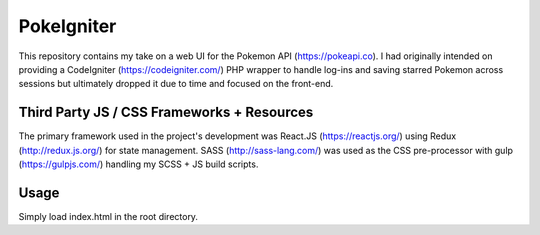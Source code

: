 ###################
PokeIgniter
###################

This repository contains my take on a web UI for the Pokemon API (https://pokeapi.co).
I had originally intended on providing a CodeIgniter (https://codeigniter.com/) PHP wrapper to handle log-ins and saving starred Pokemon across sessions but ultimately dropped it due to time and focused on the front-end.

**************************
Third Party JS / CSS Frameworks + Resources
**************************

The primary framework used in the project's development was React.JS (https://reactjs.org/) using Redux (http://redux.js.org/) for state management.
SASS (http://sass-lang.com/) was used as the CSS pre-processor with gulp (https://gulpjs.com/) handling my SCSS + JS build scripts.

************
Usage
************

Simply load index.html in the root directory.